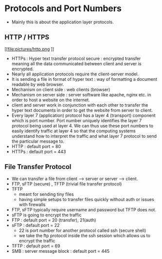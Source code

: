 * Protocols and Port Numbers

  - Mainly this is about the application layer protocols.
  
** HTTP / HTTPS

   [[file:pictures/http.png
]]
   - HTTPs : Hyper text transfer protocol secure : encrypted transfer
     meaning all the data communicated between client and server is
     encrypted.
   - Nearly all application protocols require the client-server model.
   - It is sending a file in format of hyper text : way of formatting
     a document readable by web browser.
   - Mechanism on client side : web clients (browser)
   - Mechanism on server side : server software like apache, nginx
     etc. in order to host a website on the internet.
   - client and server work in conjunction with each other to transfer
     the hyper text documents in order to get the website from server
     to client.
   - Every layer 7 (application) protocol has a layer 4 (transport)
     component which is port number. Port number uniquely identifies
     the layer 7 protocol being used at layer 4. We can thus use these
     port numbers to easily identify traffic at layer 4 so that the
     computing systems understand how to interpret the traffic and
     what layer 7 protocol to send the particular message to.
   - HTTP : default port = 80
   - HTTPs : default port = 443
** File Transfer Protocol 

   - We can transfer a file from client --> server or server -->
     client.
   - FTP, sFTP (secure) , TFTP (trivial file transfer protocol)
   - TFTP
     - meant for sending tiny files
     - having simple setups to transfer files quickly without auth or
       issues with firewalls
   - FTP, sFTP typically require username and password but TFTP does not.
   - sFTP is going to encrypt the traffic
   - FTP : default port = 20 (transfer), 21(auth)
   - sFTP : default port = 22
     - 22 is port number for another protocol called ssh (secure shell)
     - we take the ftp protocol inside the ssh session which allows us
       to encrypt the traffic
   - TFTP : default port = 69
   - SMB : server message block : default port = 445
